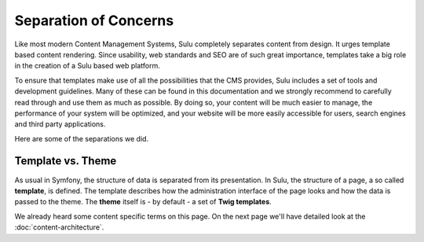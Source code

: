 Separation of Concerns
======================

Like most modern Content Management Systems, Sulu completely separates content
from design. It urges template based content rendering. Since usability, web
standards and SEO are of such great importance, templates take a big role
in the creation of a Sulu based web platform.

To ensure that templates make use of all the possibilities that the CMS
provides, Sulu includes a set of tools and development guidelines.
Many of these can be found in this documentation and we strongly recommend to
carefully read through and use them as much as possible. By doing so, your
content will be much easier to manage, the performance of your system will be
optimized, and your website will be more easily accessible for users, search
engines and third party applications.

Here are some of the separations we did.

Template vs. Theme
------------------

As usual in Symfony, the structure of data is separated from its presentation.
In Sulu, the structure of a page, a so called **template**, is defined.
The template describes how the administration interface of the page looks and
how the data is passed to the theme. The **theme** itself is - by default -
a set of **Twig templates**.

We already heard some content specific terms on this page. On the next page
we'll have detailed look at the :doc:`content-architecture`.
